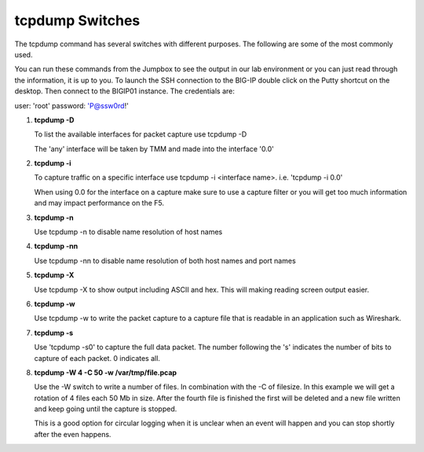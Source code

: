 tcpdump Switches
~~~~~~~~~~~~~~~~

The tcpdump command has several switches with different purposes.  The following are some of the most commonly used.

You can run these commands from the Jumpbox to see the output in our lab environment or you can just read through the information, it is up to you.  To launch the SSH connection to the BIG-IP double click on the Putty shortcut on the desktop.  Then connect to the BIGIP01 instance.  The credentials are:

user: 'root'
password: 'P@ssw0rd!'

#. **tcpdump -D**

   To list the available interfaces for packet capture use tcpdump -D

   The 'any' interface will be taken by TMM and made into the interface '0.0'

   .. image:: /_static/tcpdump-d.png
      :scale: 50 %

#. **tcpdump -i**

   To capture traffic on a specific interface use tcpdump -i <interface name>. i.e. 'tcpdump -i 0.0'

   When using 0.0 for the interface on a capture make sure to use a capture filter or you will get too much information and may impact performance on the F5.

   .. image:: /_static/tcpdump-i.png
      :scale: 50 %

#. **tcpdump -n**

   Use tcpdump -n to disable name resolution of host names

#. **tcpdump -nn**

   Use tcpdump -nn to disable name resolution of both host names and port names

#. **tcpdump -X**

   Use tcpdump -X to show output including ASCII and hex.  This will making reading screen output easier.

   .. image:: /_static/tcpdump-x.png
      :scale: 50 %

#. **tcpdump -w**

   Use tcpdump -w to write the packet capture to a capture file that is readable in an application such as Wireshark.

#. **tcpdump -s**

   Use 'tcpdump -s0' to capture the full data packet.  The number following the 's' indicates the number of bits to capture of each packet.  0 indicates all.

#. **tcpdump -W 4 -C 50 -w /var/tmp/file.pcap**

   Use the -W switch to write a number of files.  In combination with the -C of filesize.  In this example we will get a rotation of 4 files each 50 Mb in size.  After the fourth file is finished the first will be deleted and a new file written and keep going until the capture is stopped.
   
   This is a good option for circular logging when it is unclear when an event will happen and you can stop shortly after the even happens.
